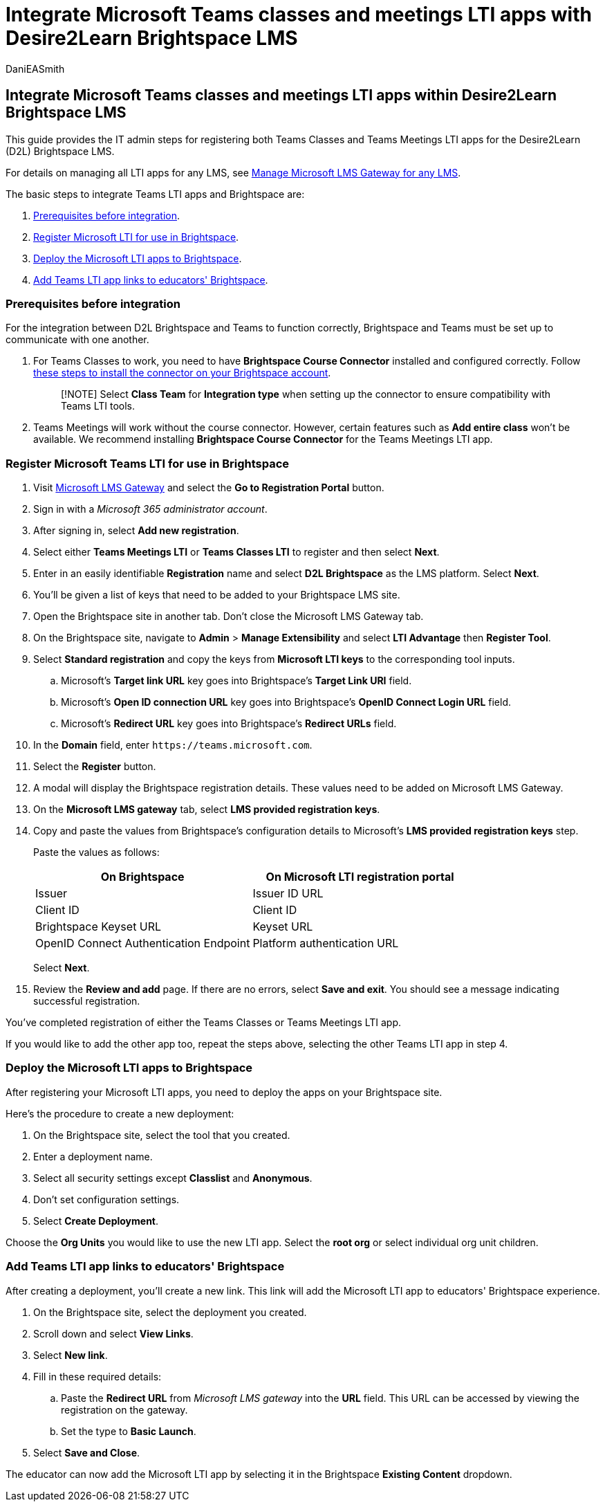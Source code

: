 = Integrate Microsoft Teams classes and meetings LTI apps with Desire2Learn Brightspace LMS
:audience: admin
:author: DaniEASmith
:description: Create and manage Teams classes and meetings with Microsoft Learning Tools Interoperability (LTI) for the Desire2Learn (D2L) Brightspace LMS.
:manager: serdars
:ms.author: danismith
:ms.collection: ["M365-modern-desktop", "m365initiative-edu"]
:ms.localizationpriority: medium
:ms.reviewer: amitman
:ms.service: o365-administration
:ms.topic: article

== Integrate Microsoft Teams classes and meetings LTI apps within Desire2Learn Brightspace LMS

This guide provides the IT admin steps for registering both Teams Classes and Teams Meetings LTI apps for the Desire2Learn (D2L) Brightspace LMS.

For details on managing all LTI apps for any LMS, see xref:manage-microsoft-one-lti.adoc[Manage Microsoft LMS Gateway for any LMS].

The basic steps to integrate Teams LTI apps and Brightspace are:

. <<prerequisites-before-integration,Prerequisites before integration>>.
. <<register-microsoft-teams-lti-for-use-in-brightspace,Register Microsoft LTI for use in Brightspace>>.
. <<deploy-the-microsoft-lti-apps-to-brightspace,Deploy the Microsoft LTI apps to Brightspace>>.
. <<add-teams-lti-app-links-to-educators-brightspace,Add Teams LTI app links to educators' Brightspace>>.

=== Prerequisites before integration

For the integration between D2L Brightspace and Teams to function correctly, Brightspace and Teams must be set up to communicate with one another.

. For Teams Classes to work, you need to have *Brightspace Course Connector* installed and configured correctly.
Follow https://community.brightspace.com/s/article/Getting-started-with-Brightspace-Course-Connector-for-Microsoft-Teams[these steps to install the connector on your Brightspace account].
+
____
[!NOTE] Select *Class Team* for *Integration type* when setting up the connector to ensure compatibility with Teams LTI tools.
____

. Teams Meetings will work without the course connector.
However, certain features such as *Add entire class* won't be available.
We recommend installing *Brightspace Course Connector* for the Teams Meetings LTI app.

=== Register Microsoft Teams LTI for use in Brightspace

. Visit https://lti.microsoft.com/[Microsoft LMS Gateway] and select the *Go to Registration Portal* button.
. Sign in with a _Microsoft 365 administrator account_.
. After signing in, select *Add new registration*.
. Select either *Teams Meetings LTI* or *Teams Classes LTI* to register and then select *Next*.
. Enter in an easily identifiable *Registration* name and select *D2L Brightspace* as the LMS platform.
Select *Next*.
. You'll be given a list of keys that need to be added to your Brightspace LMS site.
. Open the Brightspace site in another tab.
Don't close the Microsoft LMS Gateway tab.
. On the Brightspace site, navigate to *Admin* > *Manage Extensibility* and select *LTI Advantage* then *Register Tool*.
. Select *Standard registration* and copy the keys from *Microsoft LTI keys* to the corresponding tool inputs.
 .. Microsoft's *Target link URL* key goes into Brightspace's *Target Link URI* field.
 .. Microsoft's *Open ID connection URL* key goes into Brightspace's *OpenID Connect Login URL* field.
 .. Microsoft's *Redirect URL* key goes into Brightspace's *Redirect URLs* field.
. In the *Domain* field, enter `+https://teams.microsoft.com+`.
. Select the *Register* button.
. A modal will display the Brightspace registration details.
These values need to be added on Microsoft LMS Gateway.
. On the *Microsoft LMS gateway* tab, select *LMS provided registration keys*.
. Copy and paste the values from Brightspace's configuration details to Microsoft's *LMS provided registration keys* step.
+
Paste the values as follows:
+
|===
| On Brightspace | On Microsoft LTI registration portal

| Issuer
| Issuer ID URL

| Client ID
| Client ID

| Brightspace Keyset URL
| Keyset URL

| OpenID Connect Authentication Endpoint
| Platform authentication URL
|===
+
Select *Next*.

. Review the *Review and add* page.
If there are no errors, select *Save and exit*.
You should see a message indicating successful registration.

You've completed registration of either the Teams Classes or Teams Meetings LTI app.

If you would like to add the other app too, repeat the steps above, selecting the other Teams LTI app in step 4.

=== Deploy the Microsoft LTI apps to Brightspace

After registering your Microsoft LTI apps, you need to deploy the apps on your Brightspace site.

Here's the procedure to create a new deployment:

. On the Brightspace site, select the tool that you created.
. Enter a deployment name.
. Select all security settings except *Classlist* and *Anonymous*.
. Don't set configuration settings.
. Select *Create Deployment*.

Choose the *Org Units* you would like to use the new LTI app.
Select the *root org* or select individual org unit children.

=== Add Teams LTI app links to educators' Brightspace

After creating a deployment, you'll create a new link.
This link will add the Microsoft LTI app to educators' Brightspace experience.

. On the Brightspace site, select the deployment you created.
. Scroll down and select *View Links*.
. Select *New link*.
. Fill in these required details:
 .. Paste the *Redirect URL* from _Microsoft LMS gateway_ into the *URL* field.
This URL can be accessed by viewing the registration on the gateway.
 .. Set the type to *Basic Launch*.
. Select *Save and Close*.

The educator can now add the Microsoft LTI app by selecting it in the Brightspace *Existing Content* dropdown.
